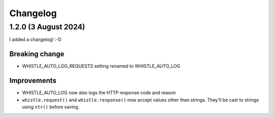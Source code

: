 .. :changelog:

Changelog
#########

1.2.0 (3 August 2024)
====================

I added a changelog! :-D

Breaking change
---------------

* WHISTLE_AUTO_LOG_REQUESTS setting renamed to WHISTLE_AUTO_LOG

Improvements
------------

* WHISTLE_AUTO_LOG now also logs the HTTP response code and reason
* ``whistle.request()`` and ``whistle.response()`` now accept values other than strings. They'll be cast to strings using ``str()`` before saving. 

